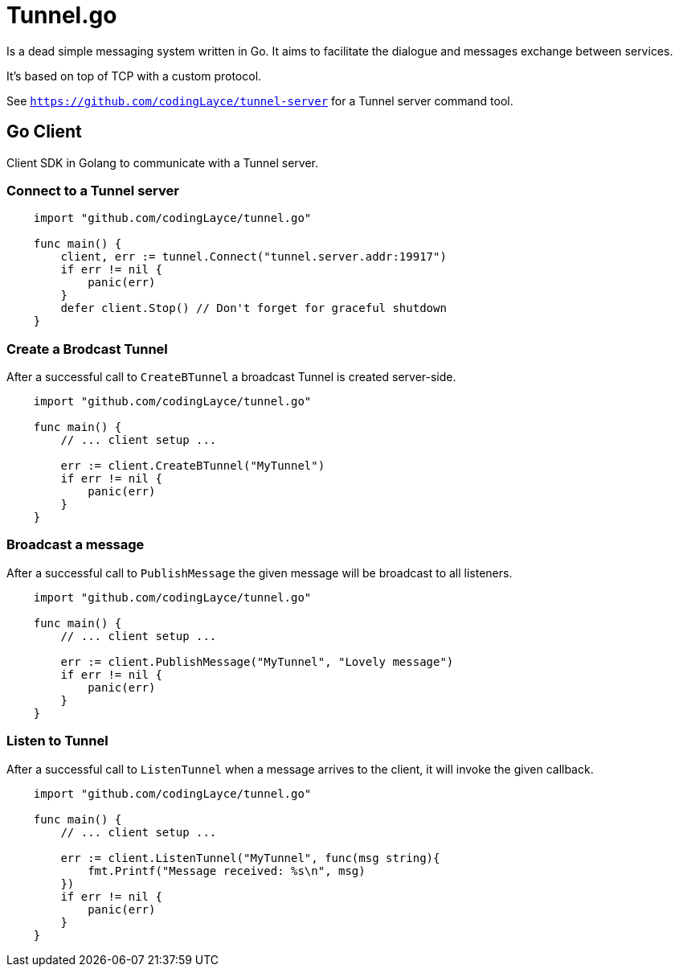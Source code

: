 = Tunnel.go

Is a dead simple messaging system written in Go. It aims to facilitate the dialogue and messages exchange between services.

It's based on top of TCP with a custom protocol.

See `https://github.com/codingLayce/tunnel-server` for a Tunnel server command tool.

== Go Client

Client SDK in Golang to communicate with a Tunnel server.

=== Connect to a Tunnel server

[source,Go]
----
    import "github.com/codingLayce/tunnel.go"

    func main() {
        client, err := tunnel.Connect("tunnel.server.addr:19917")
        if err != nil {
            panic(err)
        }
        defer client.Stop() // Don't forget for graceful shutdown
    }
----

=== Create a Brodcast Tunnel

After a successful call to `CreateBTunnel` a broadcast Tunnel is created server-side.

[source,Go]
----
    import "github.com/codingLayce/tunnel.go"

    func main() {
        // ... client setup ...

        err := client.CreateBTunnel("MyTunnel")
        if err != nil {
            panic(err)
        }
    }
----

=== Broadcast a message

After a successful call to `PublishMessage` the given message will be broadcast to all listeners.

[source,Go]
----
    import "github.com/codingLayce/tunnel.go"

    func main() {
        // ... client setup ...

        err := client.PublishMessage("MyTunnel", "Lovely message")
        if err != nil {
            panic(err)
        }
    }
----

=== Listen to Tunnel

After a successful call to `ListenTunnel` when a message arrives to the client, it will invoke the given callback.

[source,Go]
----
    import "github.com/codingLayce/tunnel.go"

    func main() {
        // ... client setup ...

        err := client.ListenTunnel("MyTunnel", func(msg string){
            fmt.Printf("Message received: %s\n", msg)
        })
        if err != nil {
            panic(err)
        }
    }
----